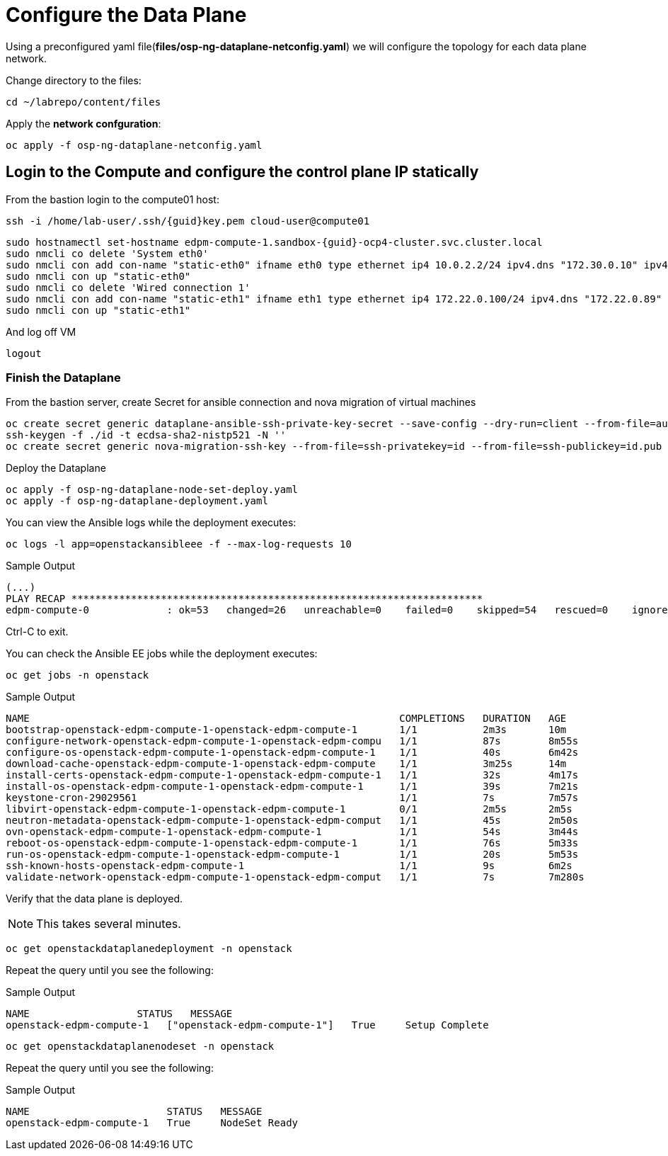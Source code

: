 = Configure the Data Plane

Using a preconfigured yaml file(*files/osp-ng-dataplane-netconfig.yaml*) we will configure the topology for each data plane network.

Change directory to the files:

[source,bash,role=execute]
----
cd ~/labrepo/content/files
----

Apply the *network confguration*:

[source,bash,role=execute]
----
oc apply -f osp-ng-dataplane-netconfig.yaml
----

== Login to the Compute and configure the control plane IP statically

From the bastion login to the compute01 host:

[source,bash,role=execute,subs=attributes]
----
ssh -i /home/lab-user/.ssh/{guid}key.pem cloud-user@compute01
----

[source,bash,role=execute,subs=attributes]
----
sudo hostnamectl set-hostname edpm-compute-1.sandbox-{guid}-ocp4-cluster.svc.cluster.local
sudo nmcli co delete 'System eth0'
sudo nmcli con add con-name "static-eth0" ifname eth0 type ethernet ip4 10.0.2.2/24 ipv4.dns "172.30.0.10" ipv4.gateway "10.0.2.1"
sudo nmcli con up "static-eth0"
sudo nmcli co delete 'Wired connection 1'
sudo nmcli con add con-name "static-eth1" ifname eth1 type ethernet ip4 172.22.0.100/24 ipv4.dns "172.22.0.89"
sudo nmcli con up "static-eth1"
----

And log off VM

[source,bash,role=execute]
----
logout
----

=== Finish the Dataplane

From the bastion server, create Secret for ansible connection and nova migration of virtual machines

[source,bash,role=execute,subs=attributes]
----
oc create secret generic dataplane-ansible-ssh-private-key-secret --save-config --dry-run=client --from-file=authorized_keys=/home/lab-user/.ssh/{guid}key.pub --from-file=ssh-privatekey=/home/lab-user/.ssh/{guid}key.pem --from-file=ssh-publickey=/home/lab-user/.ssh/{guid}key.pub -n openstack -o yaml | oc apply -f-
ssh-keygen -f ./id -t ecdsa-sha2-nistp521 -N ''
oc create secret generic nova-migration-ssh-key --from-file=ssh-privatekey=id --from-file=ssh-publickey=id.pub -n openstack -o yaml | oc apply -f-
----

Deploy the Dataplane

[source,bash,role=execute]
----
oc apply -f osp-ng-dataplane-node-set-deploy.yaml
oc apply -f osp-ng-dataplane-deployment.yaml
----

You can view the Ansible logs while the deployment executes:

[source,bash,role=execute]
----
oc logs -l app=openstackansibleee -f --max-log-requests 10
----

.Sample Output
----
(...)
PLAY RECAP *********************************************************************
edpm-compute-0             : ok=53   changed=26   unreachable=0    failed=0    skipped=54   rescued=0    ignored=0
----

Ctrl-C to exit.

You can check the Ansible EE jobs while the deployment executes:

[source,bash,role=execute]
----
oc get jobs -n openstack
----

.Sample Output
----
NAME                                                              COMPLETIONS   DURATION   AGE
bootstrap-openstack-edpm-compute-1-openstack-edpm-compute-1       1/1           2m3s       10m
configure-network-openstack-edpm-compute-1-openstack-edpm-compu   1/1           87s        8m55s
configure-os-openstack-edpm-compute-1-openstack-edpm-compute-1    1/1           40s        6m42s
download-cache-openstack-edpm-compute-1-openstack-edpm-compute    1/1           3m25s      14m
install-certs-openstack-edpm-compute-1-openstack-edpm-compute-1   1/1           32s        4m17s
install-os-openstack-edpm-compute-1-openstack-edpm-compute-1      1/1           39s        7m21s
keystone-cron-29029561                                            1/1           7s         7m57s
libvirt-openstack-edpm-compute-1-openstack-edpm-compute-1         0/1           2m5s       2m5s
neutron-metadata-openstack-edpm-compute-1-openstack-edpm-comput   1/1           45s        2m50s
ovn-openstack-edpm-compute-1-openstack-edpm-compute-1             1/1           54s        3m44s
reboot-os-openstack-edpm-compute-1-openstack-edpm-compute-1       1/1           76s        5m33s
run-os-openstack-edpm-compute-1-openstack-edpm-compute-1          1/1           20s        5m53s
ssh-known-hosts-openstack-edpm-compute-1                          1/1           9s         6m2s
validate-network-openstack-edpm-compute-1-openstack-edpm-comput   1/1           7s         7m280s
----

Verify that the data plane is deployed.

NOTE: This takes several minutes.

[source,bash,role=execute]
----
oc get openstackdataplanedeployment -n openstack
----

Repeat the query until you see the following:

.Sample Output
----
NAME                  STATUS   MESSAGE
openstack-edpm-compute-1   ["openstack-edpm-compute-1"]   True     Setup Complete
----

[source,bash,role=execute]
----
oc get openstackdataplanenodeset -n openstack
----

Repeat the query until you see the following:

.Sample Output
----
NAME                       STATUS   MESSAGE
openstack-edpm-compute-1   True     NodeSet Ready
----
